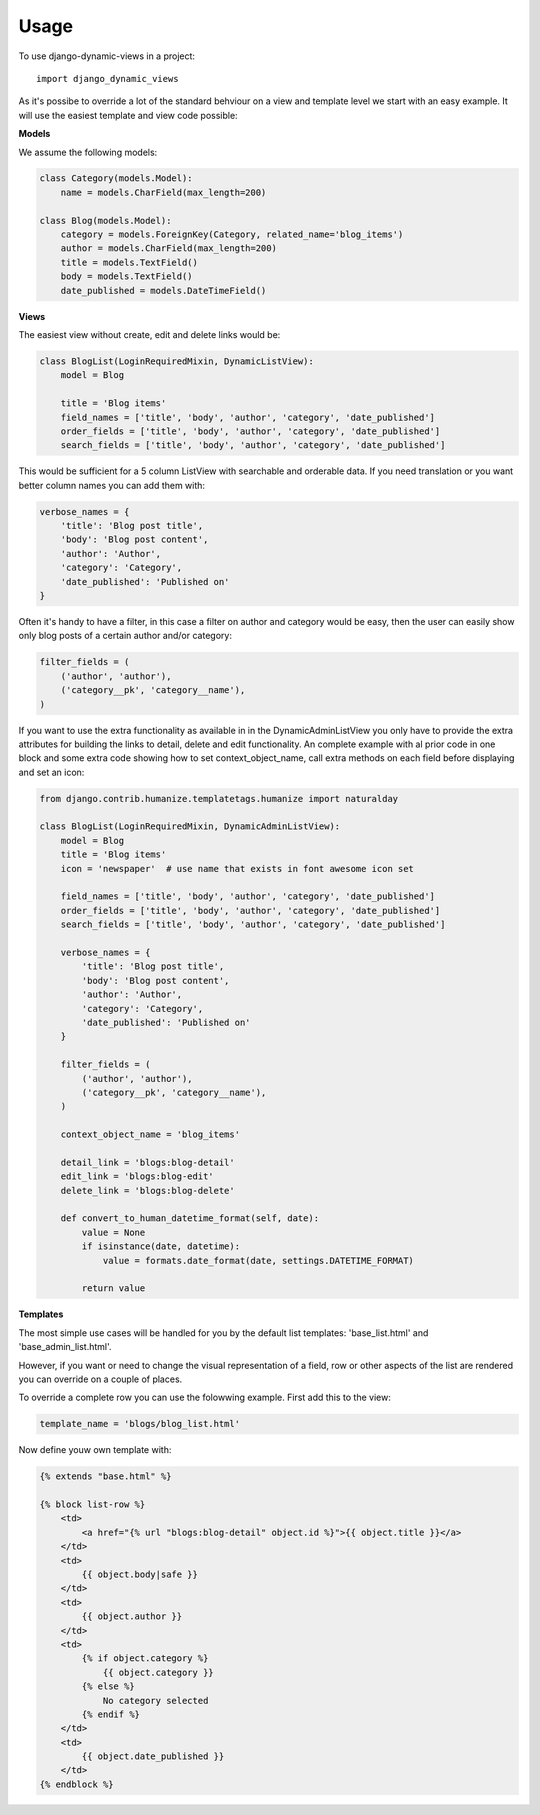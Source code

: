 ========
Usage
========

To use django-dynamic-views in a project::

    import django_dynamic_views

As it's possibe to override a lot of the standard behviour on a view and template level we start with an easy example.
It will use the easiest template and view code possible:

**Models**

We assume the following models:

.. code-block:: python

    class Category(models.Model):
        name = models.CharField(max_length=200)

    class Blog(models.Model):
        category = models.ForeignKey(Category, related_name='blog_items')
        author = models.CharField(max_length=200)
        title = models.TextField()
        body = models.TextField()
        date_published = models.DateTimeField()

**Views**

The easiest view without create, edit and delete links would be:

.. code-block:: python

    class BlogList(LoginRequiredMixin, DynamicListView):
        model = Blog

        title = 'Blog items'
        field_names = ['title', 'body', 'author', 'category', 'date_published']
        order_fields = ['title', 'body', 'author', 'category', 'date_published']
        search_fields = ['title', 'body', 'author', 'category', 'date_published']

This would be sufficient for a 5 column ListView with searchable and orderable data. If you need translation or you want
better column names you can add them with:

.. code-block:: python

    verbose_names = {
        'title': 'Blog post title',
        'body': 'Blog post content',
        'author': 'Author',
        'category': 'Category',
        'date_published': 'Published on'
    }

Often it's handy to have a filter, in this case a filter on author and category would be easy, then the user can easily
show only blog posts of a certain author and/or category:

.. code-block:: python

    filter_fields = (
        ('author', 'author'),
        ('category__pk', 'category__name'),
    )

If you want to use the extra functionality as available in in the DynamicAdminListView you only have to provide the
extra attributes for building the links to detail, delete and edit functionality. An complete example with al prior code
in one block and some extra code showing how to set context_object_name, call extra methods on each field before
displaying and set an icon:

.. code-block:: python

    from django.contrib.humanize.templatetags.humanize import naturalday

    class BlogList(LoginRequiredMixin, DynamicAdminListView):
        model = Blog
        title = 'Blog items'
        icon = 'newspaper'  # use name that exists in font awesome icon set

        field_names = ['title', 'body', 'author', 'category', 'date_published']
        order_fields = ['title', 'body', 'author', 'category', 'date_published']
        search_fields = ['title', 'body', 'author', 'category', 'date_published']

        verbose_names = {
            'title': 'Blog post title',
            'body': 'Blog post content',
            'author': 'Author',
            'category': 'Category',
            'date_published': 'Published on'
        }

        filter_fields = (
            ('author', 'author'),
            ('category__pk', 'category__name'),
        )

        context_object_name = 'blog_items'

        detail_link = 'blogs:blog-detail'
        edit_link = 'blogs:blog-edit'
        delete_link = 'blogs:blog-delete'

        def convert_to_human_datetime_format(self, date):
            value = None
            if isinstance(date, datetime):
                value = formats.date_format(date, settings.DATETIME_FORMAT)

            return value

**Templates**

The most simple use cases will be handled for you by the default list templates: 'base_list.html' and
'base_admin_list.html'.


However, if you want or need to change the visual representation of a field, row or other aspects of
the list are rendered you can override on a couple of places.

To override a complete row you can use the folowwing example. First add this to the view:

.. code-block:: python

    template_name = 'blogs/blog_list.html'

Now define youw own template with:

.. code-block:: django

    {% extends "base.html" %}

    {% block list-row %}
        <td>
            <a href="{% url "blogs:blog-detail" object.id %}">{{ object.title }}</a>
        </td>
        <td>
            {{ object.body|safe }}
        </td>
        <td>
            {{ object.author }}
        </td>
        <td>
            {% if object.category %}
                {{ object.category }}
            {% else %}
                No category selected
            {% endif %}
        </td>
        <td>
            {{ object.date_published }}
        </td>
    {% endblock %}

